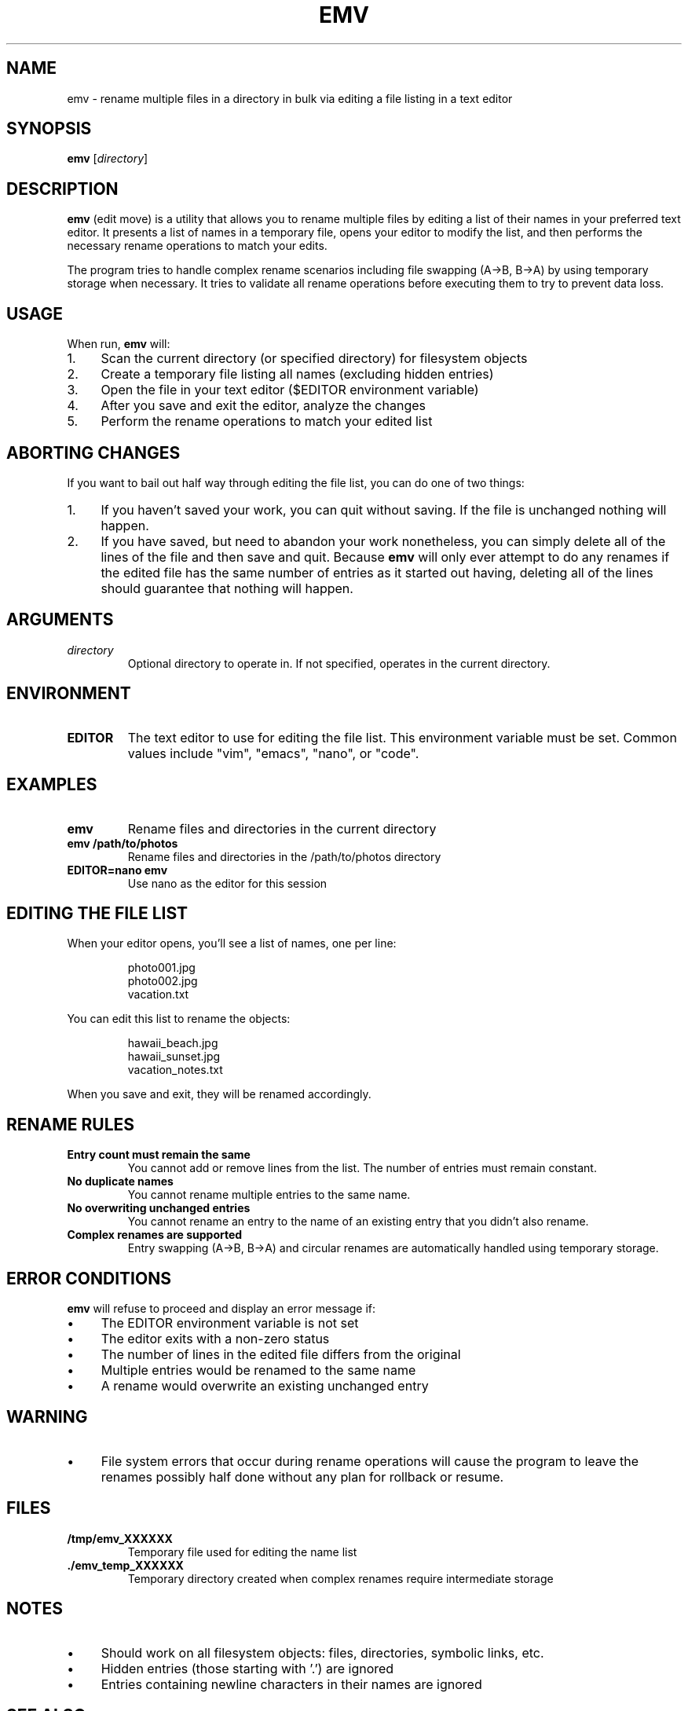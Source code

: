 .TH EMV 1 "August 2025" "emv 1.0" "User Commands"
.SH NAME
emv \- rename multiple files in a directory in bulk via editing a file listing in a text editor

.SH SYNOPSIS
.B emv
.RI [ directory ]

.SH DESCRIPTION
.B emv
(edit move) is a utility that allows you to rename multiple files by editing a list of their names in your preferred text editor. It presents a list of names in a temporary file, opens your editor to modify the list, and then performs the necessary rename operations to match your edits.

.P
The program tries to handle complex rename scenarios including file swapping (A→B, B→A) by using temporary storage when necessary. It tries to validate all rename operations before executing them to try to prevent data loss.

.SH USAGE
When run,
.B emv
will:
.IP 1. 4
Scan the current directory (or specified directory) for filesystem objects
.IP 2. 4
Create a temporary file listing all names (excluding hidden entries)
.IP 3. 4
Open the file in your text editor ($EDITOR environment variable)
.IP 4. 4
After you save and exit the editor, analyze the changes
.IP 5. 4
Perform the rename operations to match your edited list

.SH ABORTING CHANGES
If you want to bail out half way through editing the file list, you can do one of two things:
.IP 1. 4
If you haven't saved your work, you can quit without saving. If the file is unchanged nothing will happen.
.IP 2. 4
If you have saved, but need to abandon your work nonetheless, you can simply delete all of the lines of the file and then save and quit. Because
.B emv
will only ever attempt to do any renames if the edited file has the same number of entries as it started out having, deleting all of the lines should guarantee that nothing will happen.

.SH ARGUMENTS
.TP
.I directory
Optional directory to operate in. If not specified, operates in the current directory.

.SH ENVIRONMENT
.TP
.B EDITOR
The text editor to use for editing the file list. This environment variable must be set. Common values include "vim", "emacs", "nano", or "code".

.SH EXAMPLES
.TP
.B emv
Rename files and directories in the current directory
.TP
.B emv /path/to/photos
Rename files and directories in the /path/to/photos directory
.TP
.B EDITOR=nano emv
Use nano as the editor for this session

.SH EDITING THE FILE LIST
When your editor opens, you'll see a list of names, one per line:
.IP
.nf
photo001.jpg
photo002.jpg
vacation.txt
.fi
.P
You can edit this list to rename the objects:
.IP
.nf
hawaii_beach.jpg
hawaii_sunset.jpg
vacation_notes.txt
.fi
.P
When you save and exit, they will be renamed accordingly.

.SH RENAME RULES
.TP
.B Entry count must remain the same
You cannot add or remove lines from the list. The number of entries must remain constant.
.TP
.B No duplicate names
You cannot rename multiple entries to the same name.
.TP
.B No overwriting unchanged entries
You cannot rename an entry to the name of an existing entry that you didn't also rename.
.TP
.B Complex renames are supported
Entry swapping (A→B, B→A) and circular renames are automatically handled using temporary storage.

.SH ERROR CONDITIONS
.B emv
will refuse to proceed and display an error message if:
.IP \(bu 4
The EDITOR environment variable is not set
.IP \(bu 4
The editor exits with a non-zero status
.IP \(bu 4
The number of lines in the edited file differs from the original
.IP \(bu 4
Multiple entries would be renamed to the same name
.IP \(bu 4
A rename would overwrite an existing unchanged entry

.SH WARNING
.IP \(bu 4
File system errors that occur during rename operations will cause the program to leave the renames possibly half done without any plan for rollback or resume.

.SH FILES
.TP
.B /tmp/emv_XXXXXX
Temporary file used for editing the name list
.TP
.B ./emv_temp_XXXXXX
Temporary directory created when complex renames require intermediate storage

.SH NOTES
.IP \(bu 4
Should work on all filesystem objects: files, directories, symbolic links, etc.
.IP \(bu 4
Hidden entries (those starting with '.') are ignored
.IP \(bu 4
Entries containing newline characters in their names are ignored

.SH SEE ALSO
.BR mv (1),
.BR rename (1),
.BR vidir (1),
.BR mmv (1)

.SH BUGS
Report bugs at: https://github.com/gabrielrussell/emv/issues

.SH AUTHOR
Gabriel Russell

.SH COPYRIGHT
This software is provided as-is without warranty.
